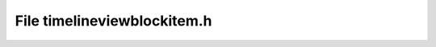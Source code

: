 File timelineviewblockitem.h
============================

.. doxygenfile:: timelineviewblockitem.h
